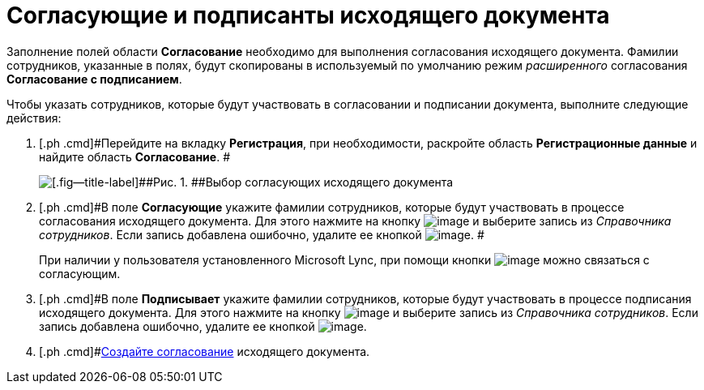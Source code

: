 = Согласующие и подписанты исходящего документа

Заполнение полей области *Согласование* необходимо для выполнения согласования исходящего документа. Фамилии сотрудников, указанные в полях, будут скопированы в используемый по умолчанию режим _расширенного_ согласования *Согласование с подписанием*.

Чтобы указать сотрудников, которые будут участвовать в согласовании и подписании документа, выполните следующие действия:

. [.ph .cmd]#Перейдите на вкладку *Регистрация*, при необходимости, раскройте область *Регистрационные данные* и найдите область *Согласование*. #
+
image::DC_Out_ApprovalInfo.png[[.fig--title-label]##Рис. 1. ##Выбор согласующих исходящего документа]
. [.ph .cmd]#В поле *Согласующие* укажите фамилии сотрудников, которые будут участвовать в процессе согласования исходящего документа. Для этого нажмите на кнопку image:buttons/arrow_dawn_grey.png[image] и выберите запись из _Справочника сотрудников_. Если запись добавлена ошибочно, удалите ее кнопкой image:buttons/delete_X_grey.png[image]. #
+
При наличии у пользователя установленного Microsoft Lync, при помощи кнопки image:buttons/Lync_phone.png[image] можно связаться с согласующим.
. [.ph .cmd]#В поле *Подписывает* укажите фамилии сотрудников, которые будут участвовать в процессе подписания исходящего документа. Для этого нажмите на кнопку image:buttons/arrow_dawn_grey.png[image] и выберите запись из _Справочника сотрудников_. Если запись добавлена ошибочно, удалите ее кнопкой image:buttons/delete_X_grey.png[image].
. [.ph .cmd]#xref:Doc_CreateConsent.adoc[Создайте согласование] исходящего документа.


